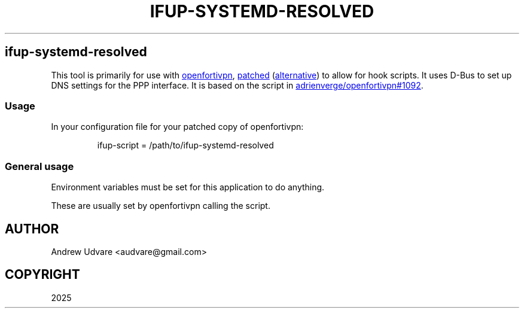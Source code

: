 .TH "IFUP-SYSTEMD-RESOLVED" "1" "Jun 23, 2025" "0.0.2" "ifup-systemd-resolved"
.SH ifup\-systemd\-resolved
.PP
This tool is primarily for use with \c
.UR https://github.com/adrienverge/openfortivpn
openfortivpn
.UE \c
, \c
.UR https://github.com/adrienverge/openfortivpn/pull/1092
patched
.UE \c
\ (\c
.UR https://github.com/adrienverge/openfortivpn/pull/986/files
alternative
.UE \c
) to allow for hook scripts.
It uses D\-Bus to set up DNS settings for the PPP interface.
It is based on the script in \c
.UR https://github.com/adrienverge/openfortivpn/pull/1092
adrienverge/openfortivpn#1092
.UE \c
\&.
.SS Usage
In your configuration file for your patched copy of openfortivpn:
.IP
.EX
ifup\-script = /path/to/ifup\-systemd\-resolved
.EE
.SS General usage
Environment variables must be set for this application to do anything.
.PP
.TS
tab(@);
lw(8.9n) lw(61.1n).
T{
Name
T}@T{
Description
T}
_
T{
\f[CR]DNS_SERVERS\f[R]
T}@T{
DNS server IPs and names.
Both IPv4 and IPv6 are supported.
T}
T{
\f[CR]DNS_SUFFIX\f[R]
T}@T{
Search domains.
T}
T{
\f[CR]DNSSEC\f[R]
T}@T{
If non\-empty, it should be \f[CR]default\f[R], \f[CR]yes\f[R],
\f[CR]no\f[R], or \f[CR]allow\-downgrade\f[R].
T}
T{
\f[CR]PPP_IFACE\f[R]
T}@T{
Name of the device (see \f[CR]ifconfig\f[R] or similar).
Usually this something similar to \f[CR]ppp0\f[R].
T}
.TE
.PP
These are usually set by openfortivpn calling the script.
.UNINDENT
.SH AUTHOR
Andrew Udvare <audvare@gmail.com>
.SH COPYRIGHT
2025
